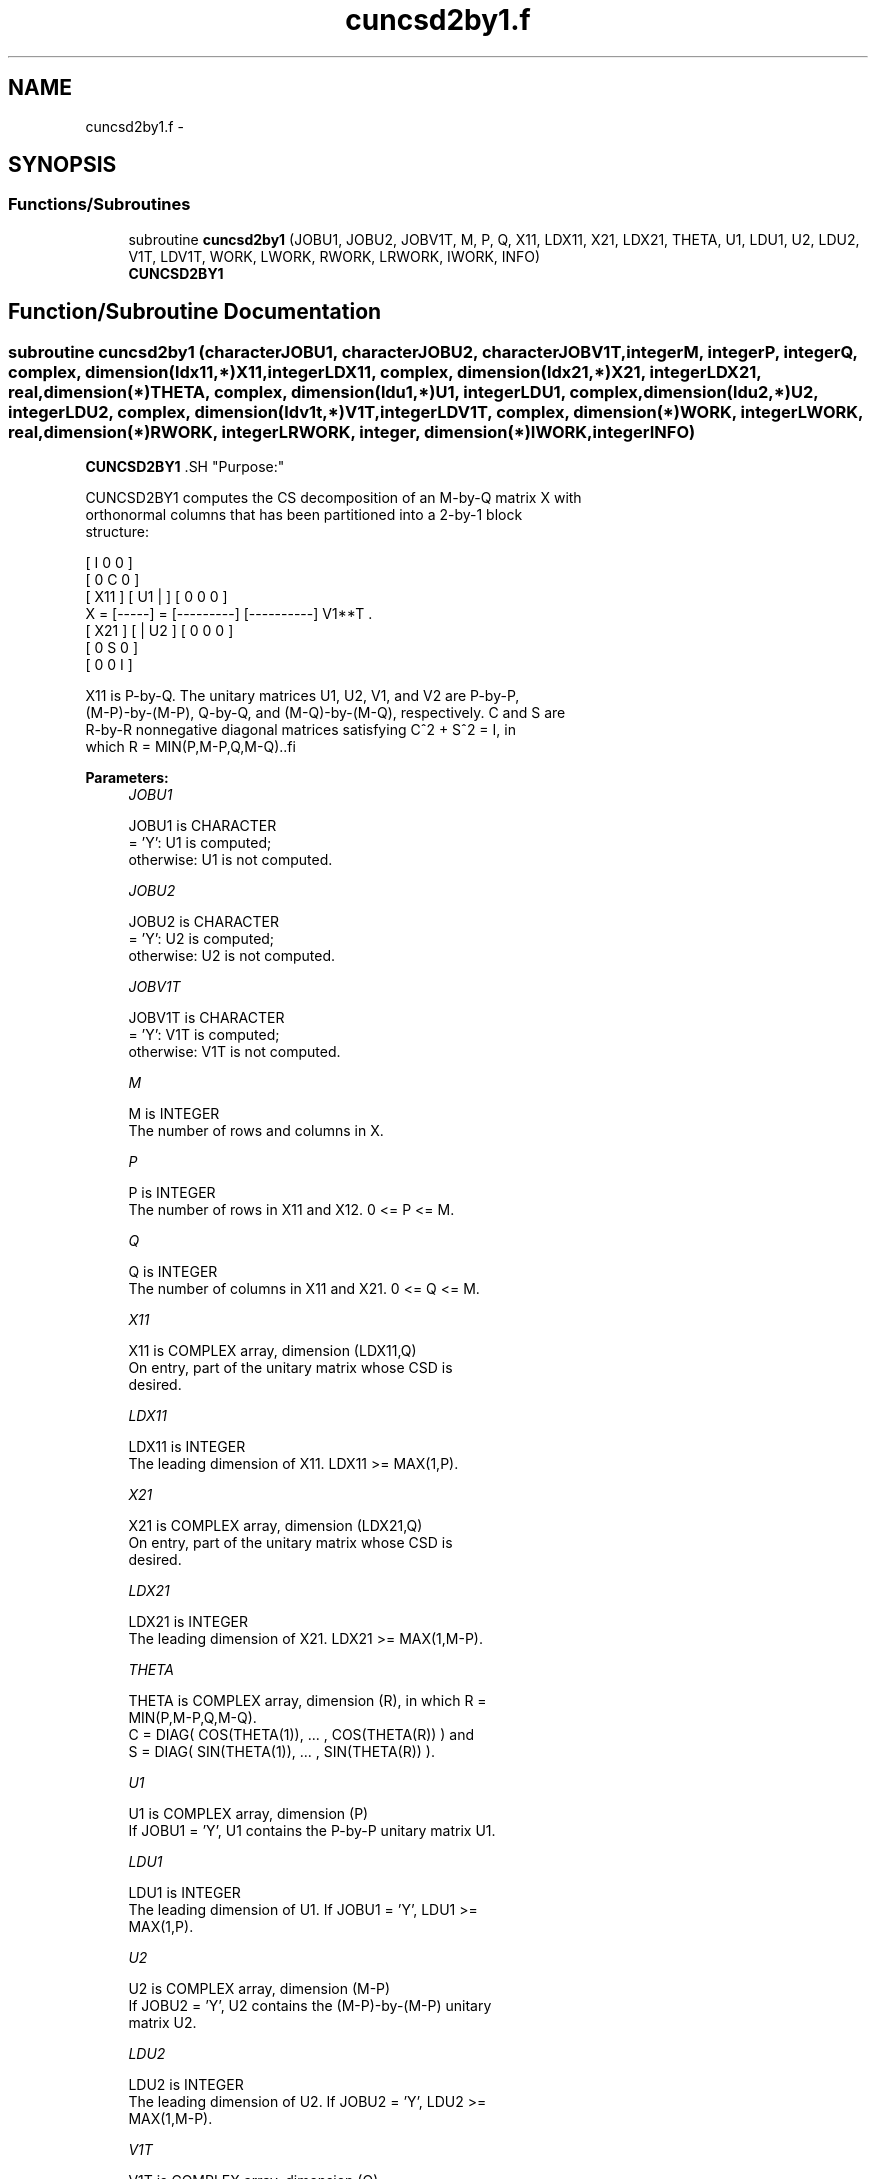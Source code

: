 .TH "cuncsd2by1.f" 3 "Sat Nov 16 2013" "Version 3.4.2" "LAPACK" \" -*- nroff -*-
.ad l
.nh
.SH NAME
cuncsd2by1.f \- 
.SH SYNOPSIS
.br
.PP
.SS "Functions/Subroutines"

.in +1c
.ti -1c
.RI "subroutine \fBcuncsd2by1\fP (JOBU1, JOBU2, JOBV1T, M, P, Q, X11, LDX11, X21, LDX21, THETA, U1, LDU1, U2, LDU2, V1T, LDV1T, WORK, LWORK, RWORK, LRWORK, IWORK, INFO)"
.br
.RI "\fI\fBCUNCSD2BY1\fP \fP"
.in -1c
.SH "Function/Subroutine Documentation"
.PP 
.SS "subroutine cuncsd2by1 (characterJOBU1, characterJOBU2, characterJOBV1T, integerM, integerP, integerQ, complex, dimension(ldx11,*)X11, integerLDX11, complex, dimension(ldx21,*)X21, integerLDX21, real, dimension(*)THETA, complex, dimension(ldu1,*)U1, integerLDU1, complex, dimension(ldu2,*)U2, integerLDU2, complex, dimension(ldv1t,*)V1T, integerLDV1T, complex, dimension(*)WORK, integerLWORK, real, dimension(*)RWORK, integerLRWORK, integer, dimension(*)IWORK, integerINFO)"

.PP
\fBCUNCSD2BY1\fP .SH "Purpose:"
.PP
.PP
.PP
.nf
 CUNCSD2BY1 computes the CS decomposition of an M-by-Q matrix X with
 orthonormal columns that has been partitioned into a 2-by-1 block
 structure:

                                [  I  0  0 ]
                                [  0  C  0 ]
          [ X11 ]   [ U1 |    ] [  0  0  0 ]
      X = [-----] = [---------] [----------] V1**T .
          [ X21 ]   [    | U2 ] [  0  0  0 ]
                                [  0  S  0 ]
                                [  0  0  I ]
 
 X11 is P-by-Q. The unitary matrices U1, U2, V1, and V2 are P-by-P,
 (M-P)-by-(M-P), Q-by-Q, and (M-Q)-by-(M-Q), respectively. C and S are
 R-by-R nonnegative diagonal matrices satisfying C^2 + S^2 = I, in
 which R = MIN(P,M-P,Q,M-Q)..fi
.PP
 
.PP
\fBParameters:\fP
.RS 4
\fIJOBU1\fP 
.PP
.nf
          JOBU1 is CHARACTER
           = 'Y':      U1 is computed;
           otherwise:  U1 is not computed.
.fi
.PP
.br
\fIJOBU2\fP 
.PP
.nf
          JOBU2 is CHARACTER
           = 'Y':      U2 is computed;
           otherwise:  U2 is not computed.
.fi
.PP
.br
\fIJOBV1T\fP 
.PP
.nf
          JOBV1T is CHARACTER
           = 'Y':      V1T is computed;
           otherwise:  V1T is not computed.
.fi
.PP
.br
\fIM\fP 
.PP
.nf
          M is INTEGER
           The number of rows and columns in X.
.fi
.PP
.br
\fIP\fP 
.PP
.nf
          P is INTEGER
           The number of rows in X11 and X12. 0 <= P <= M.
.fi
.PP
.br
\fIQ\fP 
.PP
.nf
          Q is INTEGER
           The number of columns in X11 and X21. 0 <= Q <= M.
.fi
.PP
.br
\fIX11\fP 
.PP
.nf
          X11 is COMPLEX array, dimension (LDX11,Q)
           On entry, part of the unitary matrix whose CSD is
           desired.
.fi
.PP
.br
\fILDX11\fP 
.PP
.nf
          LDX11 is INTEGER
           The leading dimension of X11. LDX11 >= MAX(1,P).
.fi
.PP
.br
\fIX21\fP 
.PP
.nf
          X21 is COMPLEX array, dimension (LDX21,Q)
           On entry, part of the unitary matrix whose CSD is
           desired.
.fi
.PP
.br
\fILDX21\fP 
.PP
.nf
          LDX21 is INTEGER
           The leading dimension of X21. LDX21 >= MAX(1,M-P).
.fi
.PP
.br
\fITHETA\fP 
.PP
.nf
          THETA is COMPLEX array, dimension (R), in which R =
           MIN(P,M-P,Q,M-Q).
           C = DIAG( COS(THETA(1)), ... , COS(THETA(R)) ) and
           S = DIAG( SIN(THETA(1)), ... , SIN(THETA(R)) ).
.fi
.PP
.br
\fIU1\fP 
.PP
.nf
          U1 is COMPLEX array, dimension (P)
           If JOBU1 = 'Y', U1 contains the P-by-P unitary matrix U1.
.fi
.PP
.br
\fILDU1\fP 
.PP
.nf
          LDU1 is INTEGER
           The leading dimension of U1. If JOBU1 = 'Y', LDU1 >=
           MAX(1,P).
.fi
.PP
.br
\fIU2\fP 
.PP
.nf
          U2 is COMPLEX array, dimension (M-P)
           If JOBU2 = 'Y', U2 contains the (M-P)-by-(M-P) unitary
           matrix U2.
.fi
.PP
.br
\fILDU2\fP 
.PP
.nf
          LDU2 is INTEGER
           The leading dimension of U2. If JOBU2 = 'Y', LDU2 >=
           MAX(1,M-P).
.fi
.PP
.br
\fIV1T\fP 
.PP
.nf
          V1T is COMPLEX array, dimension (Q)
           If JOBV1T = 'Y', V1T contains the Q-by-Q matrix unitary
           matrix V1**T.
.fi
.PP
.br
\fILDV1T\fP 
.PP
.nf
          LDV1T is INTEGER
           The leading dimension of V1T. If JOBV1T = 'Y', LDV1T >=
           MAX(1,Q).
.fi
.PP
.br
\fIWORK\fP 
.PP
.nf
          WORK is COMPLEX array, dimension (MAX(1,LWORK))
           On exit, if INFO = 0, WORK(1) returns the optimal LWORK.
           If INFO > 0 on exit, WORK(2:R) contains the values PHI(1),
           ..., PHI(R-1) that, together with THETA(1), ..., THETA(R),
           define the matrix in intermediate bidiagonal-block form
           remaining after nonconvergence. INFO specifies the number
           of nonzero PHI's.
.fi
.PP
.br
\fILWORK\fP 
.PP
.nf
          LWORK is INTEGER
           The dimension of the array WORK.
.fi
.PP
 
.PP
.nf
           If LWORK = -1, then a workspace query is assumed; the routine
           only calculates the optimal size of the WORK array, returns
           this value as the first entry of the work array, and no error
           message related to LWORK is issued by XERBLA.
.fi
.PP
.br
\fIRWORK\fP 
.PP
.nf
          RWORK is REAL array, dimension (MAX(1,LRWORK))
           On exit, if INFO = 0, RWORK(1) returns the optimal LRWORK.
           If INFO > 0 on exit, RWORK(2:R) contains the values PHI(1),
           ..., PHI(R-1) that, together with THETA(1), ..., THETA(R),
           define the matrix in intermediate bidiagonal-block form
           remaining after nonconvergence. INFO specifies the number
           of nonzero PHI's.
.fi
.PP
.br
\fILRWORK\fP 
.PP
.nf
          LRWORK is INTEGER
           The dimension of the array RWORK.
 
           If LRWORK = -1, then a workspace query is assumed; the routine
           only calculates the optimal size of the RWORK array, returns
           this value as the first entry of the work array, and no error
           message related to LRWORK is issued by XERBLA.
 \param[out] IWORK
 \verbatim
          IWORK is INTEGER array, dimension (M-MIN(P,M-P,Q,M-Q))
.fi
.PP
 
.br
\fIINFO\fP 
.PP
.nf
          INFO is INTEGER
           = 0:  successful exit.
           < 0:  if INFO = -i, the i-th argument had an illegal value.
           > 0:  CBBCSD did not converge. See the description of WORK
                above for details.
.fi
.PP
.SH "References:"
.PP
.RE
.PP
.PP
[1] Brian D\&. Sutton\&. Computing the complete CS decomposition\&. Numer\&. Algorithms, 50(1):33-65, 2009\&.
.PP
\fBAuthor:\fP
.RS 4
Univ\&. of Tennessee 
.PP
Univ\&. of California Berkeley 
.PP
Univ\&. of Colorado Denver 
.PP
NAG Ltd\&. 
.RE
.PP
\fBDate:\fP
.RS 4
July 2012 
.RE
.PP

.PP
Definition at line 260 of file cuncsd2by1\&.f\&.
.SH "Author"
.PP 
Generated automatically by Doxygen for LAPACK from the source code\&.
